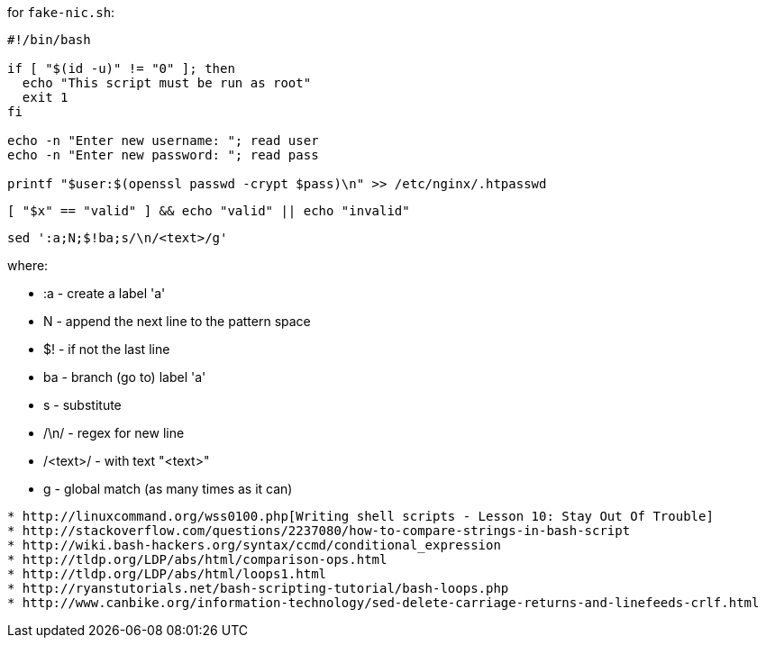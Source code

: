 
for `fake-nic.sh`:
```
#!/bin/bash

if [ "$(id -u)" != "0" ]; then
  echo "This script must be run as root"
  exit 1
fi

echo -n "Enter new username: "; read user
echo -n "Enter new password: "; read pass

printf "$user:$(openssl passwd -crypt $pass)\n" >> /etc/nginx/.htpasswd
```



  [ "$x" == "valid" ] && echo "valid" || echo "invalid"


  sed ':a;N;$!ba;s/\n/<text>/g'

where:

* :a       - create a label 'a'
* N        - append the next line to the pattern space
* $!       - if not the last line
* ba       - branch (go to) label 'a'
* s        - substitute
* /\n/     - regex for new line
* /<text>/ - with text "<text>"
* g        - global match (as many times as it can)

---------------


* http://linuxcommand.org/wss0100.php[Writing shell scripts - Lesson 10: Stay Out Of Trouble]
* http://stackoverflow.com/questions/2237080/how-to-compare-strings-in-bash-script
* http://wiki.bash-hackers.org/syntax/ccmd/conditional_expression
* http://tldp.org/LDP/abs/html/comparison-ops.html
* http://tldp.org/LDP/abs/html/loops1.html
* http://ryanstutorials.net/bash-scripting-tutorial/bash-loops.php
* http://www.canbike.org/information-technology/sed-delete-carriage-returns-and-linefeeds-crlf.html
